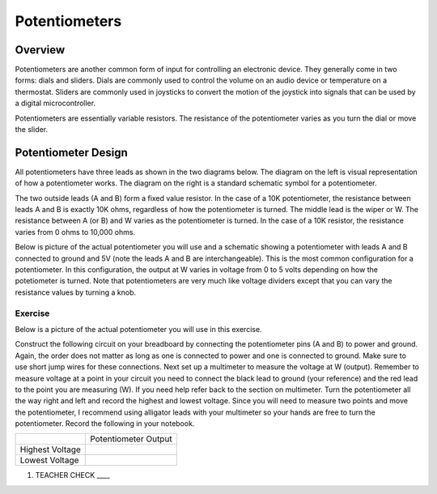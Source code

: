 Potentiometers
==============

Overview
--------

Potentiometers are another common form of input for controlling an electronic device. They generally come in two forms: dials and sliders. Dials are commonly used to control the volume on an audio device or temperature on a thermostat. Sliders are commonly used in joysticks to convert the motion of the joystick into signals that can be used by a digital microcontroller.

Potentiometers are essentially variable resistors. The resistance of the potentiometer varies as you turn the dial or move the slider.

Potentiometer Design
--------------------

All potentiometers have three leads as shown in the two diagrams below. The diagram on the left is visual representation of how a potentiometer works. The diagram on the right is a standard schematic symbol for a potentiometer. 

The two outside leads (A and B) form a fixed value resistor. In the case of a 10K potentiometer, the resistance between leads A and B is exactly 10K ohms, regardless of how the potentiometer is turned. The middle lead is the wiper or W. The resistance between A (or B) and W varies as the potentiometer is turned. In the case of a 10K resistor, the resistance varies from 0 ohms to 10,000 ohms. 

|image0|\ |image1|

Below is picture of the actual potentiometer you will use and a schematic showing a potentiometer with leads A and B connected to ground and 5V (note the leads A and B are interchangeable). This is the most common configuration for a potentiometer. In this configuration, the output at W varies in voltage from 0 to 5 volts depending on how the potetiometer is turned. Note that potentiometers are very much like voltage dividers except that you can vary the resistance values by turning a knob.



|image2|\ |image4|

Exercise
~~~~~~~~

Below is a picture of the actual potentiometer you will use in this exercise.

Construct the following circuit on your breadboard by connecting the potentiometer pins (A and B) to power and ground. Again, the order does not matter as long as one is connected to power and one is connected to ground. Make sure to use short jump wires for these connections. Next set up a multimeter to measure the voltage at W (output). Remember to measure voltage at a point in  your circuit you need to connect the black lead to ground (your reference) and the red lead to the point you are measuring (W). If you need help refer back to the  section on multimeter. Turn the potentiometer all the way right and left and record the highest and lowest voltage. Since you will need to measure two points and move the potentiometer, I recommend using alligator leads with your multimeter so your hands are free to turn the potentiometer. Record the following in your notebook.

   
|image2|\ |image3|


+-------------------+------------------------+
|                   | Potentiometer Output   |
+-------------------+------------------------+
| Highest Voltage   |                        |
+-------------------+------------------------+
| Lowest Voltage    |                        |
+-------------------+------------------------+

1. TEACHER CHECK \_\_\_\_

.. |image0| image:: images/image71.png
   :width: 400px
.. |image2| image:: images/realpot.PNG
.. |image3| image:: images/image60.png
.. |image4| image:: images/potentiometer_volts.png
.. |image1| image:: images/image57.png
   :align: top
